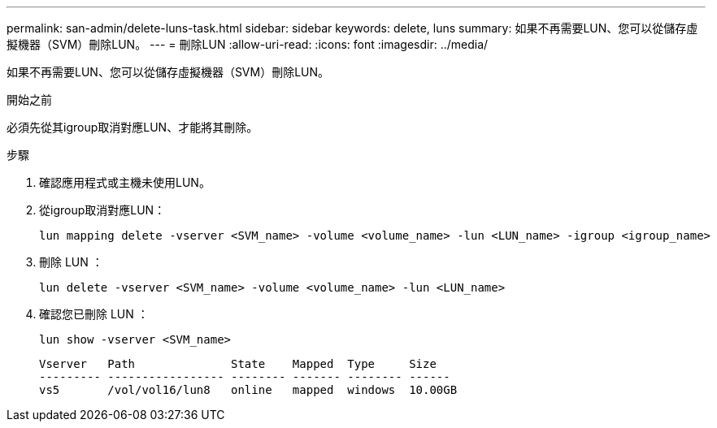 ---
permalink: san-admin/delete-luns-task.html 
sidebar: sidebar 
keywords: delete, luns 
summary: 如果不再需要LUN、您可以從儲存虛擬機器（SVM）刪除LUN。 
---
= 刪除LUN
:allow-uri-read: 
:icons: font
:imagesdir: ../media/


[role="lead"]
如果不再需要LUN、您可以從儲存虛擬機器（SVM）刪除LUN。

.開始之前
必須先從其igroup取消對應LUN、才能將其刪除。

.步驟
. 確認應用程式或主機未使用LUN。
. 從igroup取消對應LUN：
+
[source, cli]
----
lun mapping delete -vserver <SVM_name> -volume <volume_name> -lun <LUN_name> -igroup <igroup_name>
----
. 刪除 LUN ：
+
[source, cli]
----
lun delete -vserver <SVM_name> -volume <volume_name> -lun <LUN_name>
----
. 確認您已刪除 LUN ：
+
[source, cli]
----
lun show -vserver <SVM_name>
----
+
[listing]
----
Vserver   Path              State    Mapped  Type     Size
--------- ----------------- -------- ------- -------- ------
vs5       /vol/vol16/lun8   online   mapped  windows  10.00GB
----

